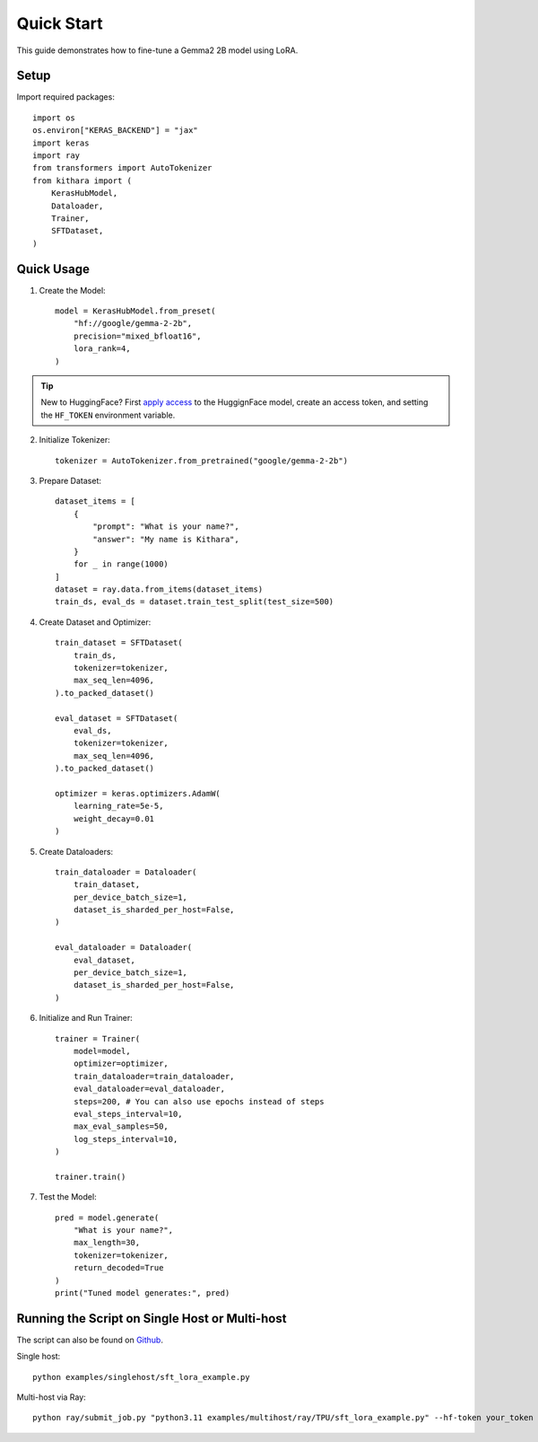 .. _quickstart:

Quick Start
===========

This guide demonstrates how to fine-tune a Gemma2 2B model using LoRA.


Setup
-----
Import required packages::

    import os
    os.environ["KERAS_BACKEND"] = "jax"
    import keras
    import ray
    from transformers import AutoTokenizer
    from kithara import (
        KerasHubModel,
        Dataloader,
        Trainer,
        SFTDataset,
    )

Quick Usage
----------

1. Create the Model::

    model = KerasHubModel.from_preset(
        "hf://google/gemma-2-2b",
        precision="mixed_bfloat16",
        lora_rank=4,
    )

.. tip::
    New to HuggingFace? First `apply access <https://huggingface.co/google/gemma-2-2b>`_ to the HuggignFace model, create an access token, and setting the ``HF_TOKEN`` environment variable.
    
2. Initialize Tokenizer::

    tokenizer = AutoTokenizer.from_pretrained("google/gemma-2-2b")

3. Prepare Dataset::

    dataset_items = [
        {
            "prompt": "What is your name?",
            "answer": "My name is Kithara",
        }
        for _ in range(1000)
    ]
    dataset = ray.data.from_items(dataset_items)
    train_ds, eval_ds = dataset.train_test_split(test_size=500)

4. Create Dataset and Optimizer::

    train_dataset = SFTDataset(
        train_ds,
        tokenizer=tokenizer,
        max_seq_len=4096,
    ).to_packed_dataset()
    
    eval_dataset = SFTDataset(
        eval_ds,
        tokenizer=tokenizer,
        max_seq_len=4096,
    ).to_packed_dataset()
    
    optimizer = keras.optimizers.AdamW(
        learning_rate=5e-5,
        weight_decay=0.01
    )

5. Create Dataloaders::

    train_dataloader = Dataloader(
        train_dataset,
        per_device_batch_size=1,
        dataset_is_sharded_per_host=False,
    )
    
    eval_dataloader = Dataloader(
        eval_dataset,
        per_device_batch_size=1,
        dataset_is_sharded_per_host=False,
    )

6. Initialize and Run Trainer::

    trainer = Trainer(
        model=model,
        optimizer=optimizer,
        train_dataloader=train_dataloader,
        eval_dataloader=eval_dataloader,
        steps=200, # You can also use epochs instead of steps
        eval_steps_interval=10,
        max_eval_samples=50,
        log_steps_interval=10,
    )
    
    trainer.train()

7. Test the Model::

    pred = model.generate(
        "What is your name?",
        max_length=30,
        tokenizer=tokenizer,
        return_decoded=True
    )
    print("Tuned model generates:", pred)

Running the Script on Single Host or Multi-host
------------------------------------------------

The script can also be found on `Github <https://github.com/wenxindongwork/keras-tuner-alpha/blob/main/examples/singlehost/sft_lora_example.py>`_.

Single host::

    python examples/singlehost/sft_lora_example.py

Multi-host via Ray::

    python ray/submit_job.py "python3.11 examples/multihost/ray/TPU/sft_lora_example.py" --hf-token your_token
